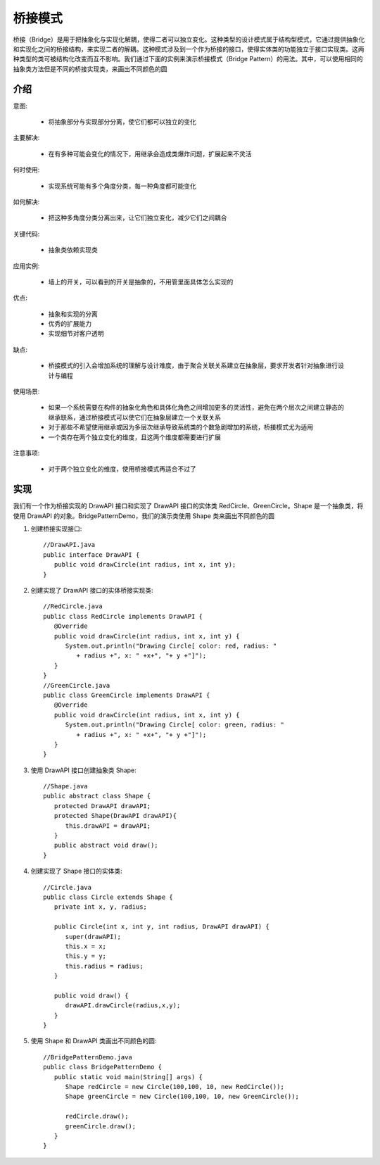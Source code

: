 桥接模式
================================================

桥接（Bridge）是用于把抽象化与实现化解耦，使得二者可以独立变化。这种类型的设计模式属于结构型模式，它通过提供抽象化和实现化之间的桥接结构，来实现二者的解耦。这种模式涉及到一个作为桥接的接口，使得实体类的功能独立于接口实现类。这两种类型的类可被结构化改变而互不影响。我们通过下面的实例来演示桥接模式（Bridge Pattern）的用法。其中，可以使用相同的抽象类方法但是不同的桥接实现类，来画出不同颜色的圆

介绍
--------------------------------------

意图:

 - 将抽象部分与实现部分分离，使它们都可以独立的变化

主要解决:

 - 在有多种可能会变化的情况下，用继承会造成类爆炸问题，扩展起来不灵活

何时使用:

 - 实现系统可能有多个角度分类，每一种角度都可能变化

如何解决:

 - 把这种多角度分类分离出来，让它们独立变化，减少它们之间耦合

关键代码:

 - 抽象类依赖实现类

应用实例:

 - 墙上的开关，可以看到的开关是抽象的，不用管里面具体怎么实现的

优点:

 - 抽象和实现的分离

 - 优秀的扩展能力

 - 实现细节对客户透明

缺点:

 - 桥接模式的引入会增加系统的理解与设计难度，由于聚合关联关系建立在抽象层，要求开发者针对抽象进行设计与编程

使用场景:

 - 如果一个系统需要在构件的抽象化角色和具体化角色之间增加更多的灵活性，避免在两个层次之间建立静态的继承联系，通过桥接模式可以使它们在抽象层建立一个关联关系

 - 对于那些不希望使用继承或因为多层次继承导致系统类的个数急剧增加的系统，桥接模式尤为适用

 - 一个类存在两个独立变化的维度，且这两个维度都需要进行扩展

注意事项:

 - 对于两个独立变化的维度，使用桥接模式再适合不过了

实现
--------------------------------------

我们有一个作为桥接实现的 DrawAPI 接口和实现了 DrawAPI 接口的实体类 RedCircle、GreenCircle。Shape 是一个抽象类，将使用 DrawAPI 的对象。BridgePatternDemo，我们的演示类使用 Shape 类来画出不同颜色的圆

.. image:: image/bridge_pattern_uml_diagram.png

1. 创建桥接实现接口::

    //DrawAPI.java
    public interface DrawAPI {
       public void drawCircle(int radius, int x, int y);
    }

2. 创建实现了 DrawAPI 接口的实体桥接实现类::

    //RedCircle.java
    public class RedCircle implements DrawAPI {
       @Override
       public void drawCircle(int radius, int x, int y) {
          System.out.println("Drawing Circle[ color: red, radius: "
             + radius +", x: " +x+", "+ y +"]");
       }
    }
    //GreenCircle.java
    public class GreenCircle implements DrawAPI {
       @Override
       public void drawCircle(int radius, int x, int y) {
          System.out.println("Drawing Circle[ color: green, radius: "
             + radius +", x: " +x+", "+ y +"]");
       }
    }

3. 使用 DrawAPI 接口创建抽象类 Shape::

    //Shape.java
    public abstract class Shape {
       protected DrawAPI drawAPI;
       protected Shape(DrawAPI drawAPI){
          this.drawAPI = drawAPI;
       }
       public abstract void draw();
    }

4. 创建实现了 Shape 接口的实体类::

    //Circle.java
    public class Circle extends Shape {
       private int x, y, radius;

       public Circle(int x, int y, int radius, DrawAPI drawAPI) {
          super(drawAPI);
          this.x = x;
          this.y = y;
          this.radius = radius;
       }

       public void draw() {
          drawAPI.drawCircle(radius,x,y);
       }
    }

5. 使用 Shape 和 DrawAPI 类画出不同颜色的圆::

    //BridgePatternDemo.java
    public class BridgePatternDemo {
       public static void main(String[] args) {
          Shape redCircle = new Circle(100,100, 10, new RedCircle());
          Shape greenCircle = new Circle(100,100, 10, new GreenCircle());

          redCircle.draw();
          greenCircle.draw();
       }
    }



